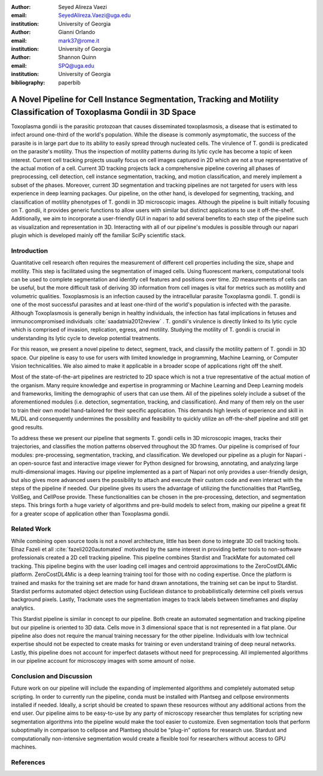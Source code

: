 :author: Seyed Alireza Vaezi
:email: SeyedAlireza.Vaezi@uga.edu
:institution: University of Georgia

:author: Gianni Orlando
:email: mark37@rome.it
:institution: University of Georgia

:author: Shannon Quinn
:email: SPQ@uga.edu
:institution: University of Georgia

:bibliography: paperbib

----------------------------------------------------------------------------------------------------------------------
A Novel Pipeline for Cell Instance Segmentation, Tracking and Motility Classification of Toxoplasma Gondii in 3D Space
----------------------------------------------------------------------------------------------------------------------

.. class:: abstract

   Toxoplasma gondii is the parasitic protozoan that causes disseminated toxoplasmosis, a disease that is estimated to infect around one-third of the world's population. While the disease is commonly asymptomatic, the success of the parasite is in large part due to its ability to easily spread through nucleated cells. The virulence of T. gondii is predicated on the parasite's motility. Thus the inspection of motility patterns during its lytic cycle has become a topic of keen interest. Current cell tracking projects usually focus on cell images captured in 2D which are not a true representative of the actual motion of a cell. Current 3D tracking projects lack a comprehensive pipeline covering all phases of preprocessing, cell detection, cell instance segmentation, tracking, and motion classification, and merely implement a subset of the phases. Moreover, current 3D segmentation and tracking pipelines are not targeted for users with less experience in deep learning packages. Our pipeline, on the other hand, is developed for segmenting, tracking, and classification of motility phenotypes of T. gondii in 3D microscopic images. Although the pipeline is built initially focusing on T. gondii, it provides generic functions to allow users with similar but distinct applications to use it off-the-shelf. Additionally, we aim to incorporate a user-friendly GUI in napari to add several benefits to each step of the pipeline such as visualization and representation in 3D. Interacting with all of our pipeline's modules is possible through our napari plugin which is developed mainly off the familiar SciPy scientific stack.

.. class:: keywords
   Toxoplasma, Segmentation, Napari

Introduction
------------
Quantitative cell research often requires the measurement of different cell properties including the size, shape and motility. This step is facilitated using the segmentation of imaged cells. Using fluorescent markers, computational tools can be used to complete segmentation and identify cell features and positions over time. 2D measurements of cells can be useful, but the more difficult task of deriving 3D information from cell images is vital for metrics such as motility and volumetric qualities. Toxoplasmosis is an infection caused by the intracellular parasite Toxoplasma gondii. T. gondii is one of the most successful parasites and at least one-third of the world's population is infected with the parasite. Although Toxoplasmosis is generally benign in healthy individuals, the infection has fatal implications in fetuses and immunocompromised individuals :cite:`saadatnia2012review` . T. gondii's virulence is directly linked to its lytic cycle which is comprised of invasion, replication, egress, and motility. Studying the motility of T. gondii is crucial in understanding its lytic cycle to develop potential treatments. 

For this reason, we present a novel pipeline to detect, segment, track, and classify the motility pattern of T. gondii in 3D space. Our pipeline is easy to use for users with limited knowledge in programming, Machine Learning, or Computer Vision technicalities. We also aimed to make it applicable in a broader scope of applications right off the shelf. 

Most of the state-of-the-art pipelines are restricted to 2D space which is not a true representative of the actual motion of the organism. Many require knowledge and expertise in programming or Machine Learning and Deep Learning models and frameworks, limiting the demographic of users that can use them. All of the pipelines solely include a subset of the aforementioned modules (i.e. detection, segmentation, tracking, and classification). And many of them rely on the user to train their own model hand-tailored for their specific application. This demands high levels of experience and skill in ML/DL and consequently undermines the possibility and feasibility to quickly utilize an off-the-shelf pipeline and still get good results.

To address these we present our pipeline that segments T. gondii cells in 3D microscopic images, tracks their trajectories, and classifies the motion patterns observed throughout the 3D frames. Our pipeline is comprised of four modules: pre-processing, segmentation, tracking, and classification. We developed our pipeline as a plugin for Napari - an open-source fast and interactive image viewer for Python designed for browsing, annotating, and analyzing large multi-dimensional images. Having our pipeline implemented as a part of Napari not only provides a user-friendly design, but also gives more advanced users the possibility to attach and execute their custom code and even interact with the steps of the pipeline if needed. Our pipeline gives its users the advantage of utilizing the functionalities that PlantSeg, VollSeg, and CellPose provide. These functionalities can be chosen in the pre-processing, detection, and segmentation steps. This brings forth a huge variety of algorithms and pre-build models to select from, making our pipeline a great fit for a greater scope of application other than Toxoplasma gondii.


Related Work
------------

While combining open source tools is not a novel architecture, little has been done to integrate 3D cell tracking tools. Elnaz Fazeli et all :cite:`fazeli2020automated` motivated by the same interest in providing better tools to non-software professionals created a 2D cell tracking pipeline. This pipeline combines Stardist and TrackMate for automated cell tracking. This pipeline begins with the user loading cell images and centroid approximations to the ZeroCostDL4Mic platform. ZeroCostDL4Mic is a deep learning training tool for those with no coding expertise. Once the platform is trained and masks for the training set are made for hand drawn annotations, the training set can be input to Stardist. Stardist performs automated object detection using Euclidean distance to probabilistically determine cell pixels versus background pixels. Lastly, Trackmate uses the segmentation images to track labels between timeframes and display analytics. 

This Stardist pipeline is similar in concept to our pipeline. Both create an automated segmentation and tracking pipeline but our pipeline is oriented to 3D data. Cells move in 3 dimensional space that is not represented in a flat plane. Our pipeline also does not require the manual training necessary for the other pipeline. Individuals with low technical expertise should not be expected to create masks for training or even understand training of deep neural networks. Lastly, this pipeline does not account for imperfect datasets without need for preprocessing. All implemented algorithms in our pipeline account for microscopy images with some amount of noise.  

Conclusion and Discussion
-------------------------

Future work on our pipeline will include the expanding of implemented algorithms and completely automated setup scripting. In order to currently run the pipeline, conda must be installed with Plantseg and cellpose environments installed if needed. Ideally, a script should be created to spawn these resources without any additional actions from the end user. Our pipeline aims to be easy-to-use by any party of microscopy researcher thus templates for scripting new segmentation algorithms into the pipeline would make the tool easier to customize. Even segmentation tools that perform suboptimally in comparison to cellpose and Plantseg should be “plug-in” options for research use. Stardust and computationally non-intensive segmentation would create a flexible tool for researchers without access to GPU machines. 


References
----------